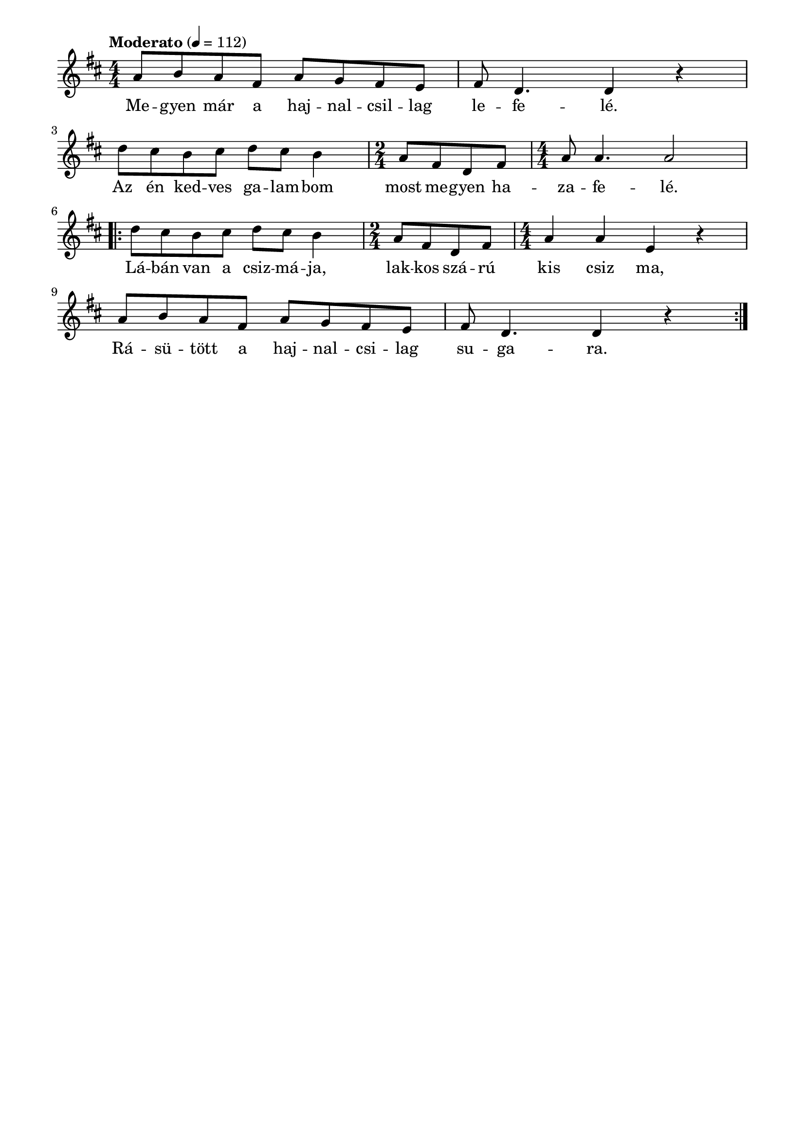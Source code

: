 \paper {
  indent = 0\mm
  line-width = 180\mm
  oddHeaderMarkup = ""
  evenHeaderMarkup = ""
  oddFooterMarkup = ""
  evenFooterMarkup = ""
}

\score{
\relative c'' {
\numericTimeSignature
\time 4/4
\key d \major
\tempo "Moderato" 4 = 112
a8 b a fis a g fis e | fis d4. d4 r | d'8  cis b cis d cis b4 | \time 2/4 a8 [fis d fis] \time 4/4 a a4. a2 \break \repeat volta 2 {d8 cis b cis d cis b4 | \time 2/4 a8 [fis d fis] \time 4/4 a4 a e r | a8 b a fis a g fis e | fis d4. d4 r }
} 
\addlyrics {
  Me -- gyen már a haj -- nal -- csil -- lag le -- fe -- lé.
  Az én ked -- ves ga -- lam -- bom most me -- gyen ha -- za -- fe -- lé.
  Lá -- bán van a  csiz -- má -- ja, lak -- kos szá -- rú kis csiz ma,
  Rá -- sü -- tött a haj -- nal -- csi -- lag su -- ga -- ra.
  } 

\midi { }
\layout { }
}

\version "2.17.4"